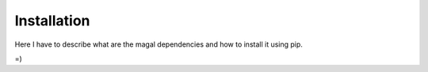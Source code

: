 Installation
============

Here I have to describe what are the magal dependencies and how to install it using pip.

=)
